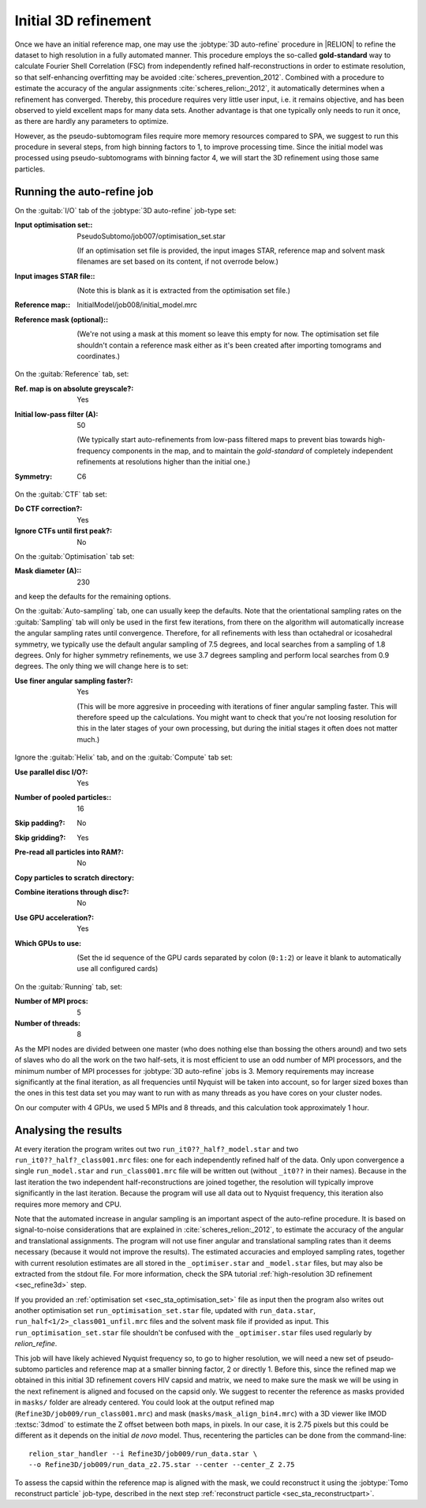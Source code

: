 .. _sec_sta_refine3d_ini:

Initial 3D refinement
======================

Once we have an initial reference map, one may use the :jobtype:`3D auto-refine` procedure in |RELION| to refine the dataset to high resolution in a fully automated manner.
This procedure employs the so-called **gold-standard** way to calculate Fourier Shell Correlation (FSC) from independently refined half-reconstructions in order to estimate resolution, so that self-enhancing overfitting may be avoided :cite:`scheres_prevention_2012`.
Combined with a procedure to estimate the accuracy of the angular assignments :cite:`scheres_relion:_2012`, it automatically determines when a refinement has converged.
Thereby, this procedure requires very little user input, i.e. it remains objective, and has been observed to yield excellent maps for many  data sets.
Another advantage is that one typically only needs to run it once, as there are hardly any parameters to optimize.

However, as the pseudo-subtomogram files require more memory resources compared to SPA, we suggest to run this procedure in several steps, from high binning factors to 1, to improve processing time.
Since the initial model was processed using pseudo-subtomograms with binning factor 4, we will start the 3D refinement using those same particles.

Running the auto-refine job
---------------------------

On the :guitab:`I/O` tab of the :jobtype:`3D auto-refine` job-type set:

:Input optimisation set:: PseudoSubtomo/job007/optimisation_set.star

    (If an optimisation set file is provided, the input images STAR, reference map and solvent mask filenames are set based on its content, if not overrode below.)

:Input images STAR file:: \

    (Note this is blank as it is extracted from the optimisation set file.)

:Reference map:: InitialModel/job008/initial_model.mrc

:Reference mask (optional):: \

     (We're not using a mask at this moment so leave this empty for now. The optimisation set file shouldn't contain a reference mask either as it's been created after importing tomograms and coordinates.)


On the :guitab:`Reference` tab, set:

:Ref. map is on absolute greyscale?: Yes

:Initial low-pass filter (A): 50

     (We typically start auto-refinements from low-pass filtered maps to prevent bias towards high-frequency components in the map, and to maintain the `gold-standard` of completely independent refinements at resolutions higher than the initial one.)

:Symmetry: C6

On the :guitab:`CTF` tab set:

:Do CTF correction?: Yes

:Ignore CTFs until first peak?: No

On the :guitab:`Optimisation` tab set:

:Mask diameter (A):: 230

and keep the defaults for the remaining options.

On the :guitab:`Auto-sampling` tab, one can usually keep the defaults.
Note that the orientational sampling rates on the :guitab:`Sampling` tab will only be used in the first few iterations, from there on the algorithm will automatically increase the angular sampling rates until convergence.
Therefore, for all refinements with less than octahedral or icosahedral symmetry, we typically use the default angular sampling of 7.5 degrees, and local searches from a sampling of 1.8 degrees.
Only for higher symmetry refinements, we use 3.7 degrees sampling and perform local searches from 0.9 degrees.
The only thing we will change here is to set:


:Use finer angular sampling faster?: Yes

     (This will be more aggresive in proceeding with iterations of finer angular sampling faster.
     This will therefore speed up the calculations.
     You might want to check that you're not loosing resolution for this in the later stages of your own processing, but during the initial stages it often does not matter much.)

Ignore the :guitab:`Helix` tab, and on the :guitab:`Compute` tab set:

:Use parallel disc I/O?: Yes

:Number of pooled particles:: 16

:Skip padding?: No

:Skip gridding?: Yes

:Pre-read all particles into RAM?: No


:Copy particles to scratch directory: \

:Combine iterations through disc?: No

:Use GPU acceleration?: Yes

:Which GPUs to use: \

    (Set the id sequence of the GPU cards separated by colon (``0:1:2``) or leave it blank to automatically use all configured cards)

On the :guitab:`Running` tab, set:

:Number of MPI procs: 5

:Number of threads: 8

As the MPI nodes are divided between one master (who does nothing else than bossing the others around) and two sets of slaves who do all the work on the two half-sets, it is most efficient to use an odd number of MPI processors, and the minimum number of MPI processes for :jobtype:`3D auto-refine` jobs is 3.
Memory requirements may increase significantly at the final iteration, as all frequencies until Nyquist will be taken into account, so for larger sized boxes than the ones in this test data set you may want to run with as many threads as you have cores on your cluster nodes.

On our computer with 4 GPUs, we used 5 MPIs and 8 threads, and this calculation took approximately 1 hour.


Analysing the results
---------------------

At every iteration the program writes out two ``run_it0??_half?_model.star`` and two ``run_it0??_half?_class001.mrc`` files: one for each independently refined half of the data.
Only upon convergence a single ``run_model.star`` and ``run_class001.mrc`` file will be written out (without ``_it0??`` in their names).
Because in the last iteration the two independent half-reconstructions are joined together, the resolution will typically improve significantly in the last iteration.
Because the program will use all data out to Nyquist frequency, this iteration also requires more memory and CPU.

Note that the automated increase in angular sampling is an important aspect of the auto-refine procedure.
It is based on signal-to-noise considerations that are explained in :cite:`scheres_relion:_2012`, to estimate the accuracy of the angular and translational assignments.
The program will not use finer angular and translational sampling rates than it deems necessary (because it would not improve the results).
The estimated accuracies and employed sampling rates, together with current resolution estimates are all stored in the ``_optimiser.star`` and ``_model.star`` files, but may also be extracted from the stdout file. For more information, check the SPA tutorial :ref:`high-resolution 3D refinement <sec_refine3d>` step.

If you provided an :ref:`optimisation set <sec_sta_optimisation_set>` file as input then the program also writes out another optimisation set ``run_optimisation_set.star`` file, updated with ``run_data.star``, ``run_half<1/2>_class001_unfil.mrc`` files and the solvent mask file if provided as input.
This ``run_optimisation_set.star`` file  shouldn't be confused with the ``_optimiser.star`` files used regularly by `relion_refine`.


This job will have likely achieved Nyquist frequency so, to go to higher resolution, we will need a new set of pseudo-subtomo particles and reference map at a smaller binning factor, 2 or directly 1.
Before this, since the refined map we obtained in this initial 3D refinement covers HIV capsid and matrix, we need to make sure the mask we will be using in the next refinement is aligned and focused on the capsid only.
We suggest to recenter the reference as masks provided in ``masks/`` folder are already centered.
You could look at the output refined map (``Refine3D/job009/run_class001.mrc``) and mask (``masks/mask_align_bin4.mrc``) with a 3D viewer like IMOD :textsc:`3dmod` to estimate the Z offset between both maps, in pixels. In our case, it is 2.75 pixels but this could be different as it depends on the initial *de novo* model. Thus, recentering the particles can be done from the command-line:

::

    relion_star_handler --i Refine3D/job009/run_data.star \
    --o Refine3D/job009/run_data_z2.75.star --center --center_Z 2.75


To assess the capsid within the reference map is aligned with the mask, we could reconstruct it using the :jobtype:`Tomo reconstruct particle` job-type, described in the next step :ref:`reconstruct particle <sec_sta_reconstructpart>`.